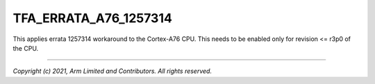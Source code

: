 TFA_ERRATA_A76_1257314
======================

.. default-domain:: cmake

.. variable:: TFA_ERRATA_A76_1257314

This applies errata 1257314 workaround to the Cortex-A76 CPU. This needs to
be enabled only for revision <= r3p0 of the CPU.

--------------

*Copyright (c) 2021, Arm Limited and Contributors. All rights reserved.*
